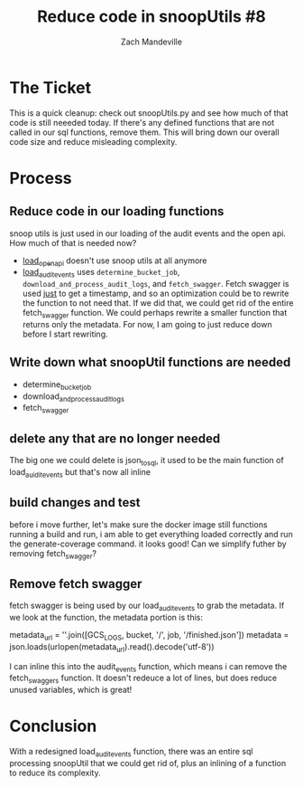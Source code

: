 #+TITLE:  Reduce code in snoopUtils #8
#+AUTHOR: Zach Mandeville

* The Ticket
  This is a quick cleanup: check out snoopUtils.py and see how much of that code is still neeeded today. If there's any defined functions that are not called in our sql functions, remove them. This will bring down our overall code size and reduce misleading complexity.
* Process
** Reduce code in our loading functions
   snoop utils is just used in our loading of the audit events and the open api.  How much of that is needed now?
   - [[file:~/snoop/postgres/tables-views-functions.org::*load_open_api][load_open_api]] doesn't use snoop utils at all anymore
   - [[file:~/snoop/postgres/tables-views-functions.org::*load_audit_events][load_audit_events]]   uses ~determine_bucket_job~, ~download_and_process_audit_logs~, and ~fetch_swagger~.  Fetch swagger is used _just_ to get a timestamp, and so an optimization could be to rewrite the function to not need that.  If we did that, we could get rid of the entire fetch_swagger function.  We could perhaps rewrite a smaller function that returns only the metadata.  For now, I am going to just reduce down before I start rewriting.
** Write down what snoopUtil functions are needed
   - determine_bucket_job
   - download_and_process_audit_logs
   - fetch_swagger
** delete any that are no longer needed
  The big one we could delete is json_to_sql, it used to be the main function of load_auidit_events but that's now all inline
** build changes and test
   before i move further, let's make sure the docker image still functions
   running a build and run, i am able to get everything loaded correctly and run the generate-coverage command.  it looks good!  Can we simplify futher by removing fetch_swagger?
** Remove fetch swagger
   fetch swagger is being used by our load_audit_events to grab the metadata. If we look at the function, the metadata portion is this:
   #+begin_example python
    metadata_url = ''.join([GCS_LOGS, bucket, '/', job, '/finished.json'])
    metadata = json.loads(urlopen(metadata_url).read().decode('utf-8'))
   #+end_example
   I can inline this into the audit_events function, which means i can remove the fetch_swaggers function.
   It doesn't redeuce a lot of lines, but does reduce unused variables, which is great!
* Conclusion
  With a redesigned load_audit_events function, there was an entire sql processing snoopUtil that we could get rid of, plus an inlining of a function to reduce its complexity.
